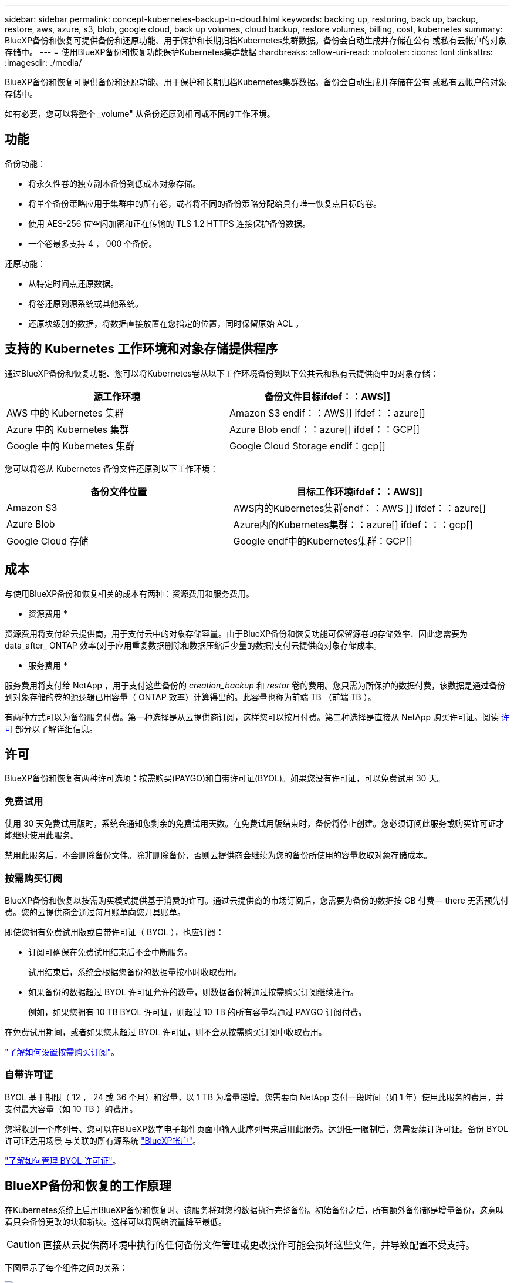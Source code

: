 ---
sidebar: sidebar 
permalink: concept-kubernetes-backup-to-cloud.html 
keywords: backing up, restoring, back up, backup, restore, aws, azure, s3, blob, google cloud, back up volumes, cloud backup, restore volumes, billing, cost, kubernetes 
summary: BlueXP备份和恢复可提供备份和还原功能、用于保护和长期归档Kubernetes集群数据。备份会自动生成并存储在公有 或私有云帐户的对象存储中。 
---
= 使用BlueXP备份和恢复功能保护Kubernetes集群数据
:hardbreaks:
:allow-uri-read: 
:nofooter: 
:icons: font
:linkattrs: 
:imagesdir: ./media/


[role="lead"]
BlueXP备份和恢复可提供备份和还原功能、用于保护和长期归档Kubernetes集群数据。备份会自动生成并存储在公有 或私有云帐户的对象存储中。

如有必要，您可以将整个 _volume" 从备份还原到相同或不同的工作环境。



== 功能

备份功能：

* 将永久性卷的独立副本备份到低成本对象存储。
* 将单个备份策略应用于集群中的所有卷，或者将不同的备份策略分配给具有唯一恢复点目标的卷。
* 使用 AES-256 位空闲加密和正在传输的 TLS 1.2 HTTPS 连接保护备份数据。
* 一个卷最多支持 4 ， 000 个备份。


还原功能：

* 从特定时间点还原数据。
* 将卷还原到源系统或其他系统。
* 还原块级别的数据，将数据直接放置在您指定的位置，同时保留原始 ACL 。




== 支持的 Kubernetes 工作环境和对象存储提供程序

通过BlueXP备份和恢复功能、您可以将Kubernetes卷从以下工作环境备份到以下公共云和私有云提供商中的对象存储：

[cols="45,40"]
|===
| 源工作环境 | 备份文件目标ifdef：：AWS]] 


| AWS 中的 Kubernetes 集群 | Amazon S3 endif：：AWS]] ifdef：：azure[] 


| Azure 中的 Kubernetes 集群 | Azure Blob endf：：azure[] ifdef：：GCP[] 


| Google 中的 Kubernetes 集群 | Google Cloud Storage endif：gcp[] 
|===
您可以将卷从 Kubernetes 备份文件还原到以下工作环境：

[cols="40,45"]
|===
| 备份文件位置 | 目标工作环境ifdef：：AWS]] 


| Amazon S3 | AWS内的Kubernetes集群endf：：AWS ]] ifdef：：azure[] 


| Azure Blob | Azure内的Kubernetes集群：：azure[] ifdef：：：gcp[] 


| Google Cloud 存储 | Google endf中的Kubernetes集群：GCP[] 
|===


== 成本

与使用BlueXP备份和恢复相关的成本有两种：资源费用和服务费用。

* 资源费用 *

资源费用将支付给云提供商，用于支付云中的对象存储容量。由于BlueXP备份和恢复功能可保留源卷的存储效率、因此您需要为data_after_ ONTAP 效率(对于应用重复数据删除和数据压缩后少量的数据)支付云提供商对象存储成本。

* 服务费用 *

服务费用将支付给 NetApp ，用于支付这些备份的 _creation_backup_ 和 _restor_ 卷的费用。您只需为所保护的数据付费，该数据是通过备份到对象存储的卷的源逻辑已用容量（ ONTAP 效率）计算得出的。此容量也称为前端 TB （前端 TB ）。

有两种方式可以为备份服务付费。第一种选择是从云提供商订阅，这样您可以按月付费。第二种选择是直接从 NetApp 购买许可证。阅读 <<许可,许可>> 部分以了解详细信息。



== 许可

BlueXP备份和恢复有两种许可选项：按需购买(PAYGO)和自带许可证(BYOL)。如果您没有许可证，可以免费试用 30 天。



=== 免费试用

使用 30 天免费试用版时，系统会通知您剩余的免费试用天数。在免费试用版结束时，备份将停止创建。您必须订阅此服务或购买许可证才能继续使用此服务。

禁用此服务后，不会删除备份文件。除非删除备份，否则云提供商会继续为您的备份所使用的容量收取对象存储成本。



=== 按需购买订阅

BlueXP备份和恢复以按需购买模式提供基于消费的许可。通过云提供商的市场订阅后，您需要为备份的数据按 GB 付费— ​there 无需预先付费。您的云提供商会通过每月账单向您开具账单。

即使您拥有免费试用版或自带许可证（ BYOL ），也应订阅：

* 订阅可确保在免费试用结束后不会中断服务。
+
试用结束后，系统会根据您备份的数据量按小时收取费用。

* 如果备份的数据超过 BYOL 许可证允许的数量，则数据备份将通过按需购买订阅继续进行。
+
例如，如果您拥有 10 TB BYOL 许可证，则超过 10 TB 的所有容量均通过 PAYGO 订阅付费。



在免费试用期间，或者如果您未超过 BYOL 许可证，则不会从按需购买订阅中收取费用。

link:task-licensing-cloud-backup.html#use-a-bluexp-backup-and-recovery-paygo-subscription["了解如何设置按需购买订阅"]。



=== 自带许可证

BYOL 基于期限（ 12 ， 24 或 36 个月）和容量，以 1 TB 为增量递增。您需要向 NetApp 支付一段时间（如 1 年）使用此服务的费用，并支付最大容量（如 10 TB ）的费用。

您将收到一个序列号、您可以在BlueXP数字电子邮件页面中输入此序列号来启用此服务。达到任一限制后，您需要续订许可证。备份 BYOL 许可证适用场景 与关联的所有源系统 https://docs.netapp.com/us-en/cloud-manager-setup-admin/concept-netapp-accounts.html["BlueXP帐户"^]。

link:task-licensing-cloud-backup.html#use-a-bluexp-backup-and-recovery-byol-license["了解如何管理 BYOL 许可证"]。



== BlueXP备份和恢复的工作原理

在Kubernetes系统上启用BlueXP备份和恢复时、该服务将对您的数据执行完整备份。初始备份之后，所有额外备份都是增量备份，这意味着只会备份更改的块和新块。这样可以将网络流量降至最低。


CAUTION: 直接从云提供商环境中执行的任何备份文件管理或更改操作可能会损坏这些文件，并导致配置不受支持。

下图显示了每个组件之间的关系：

image:diagram_cloud_backup_general_k8s.png["一个示意图、显示了BlueXP备份和恢复如何与备份文件所在的源系统和目标对象存储上的卷进行通信。"]



=== 支持的存储类或访问层

ifdef::aws[]

* 在 AWS 中，备份从 _Standard_ 存储类开始，并在 30 天后过渡到 _Standard-Infrequent Access_ 存储类。


endif::aws[]

ifdef::azure[]

* 在 Azure 中，备份与 _cool_ 访问层关联。


endif::azure[]

ifdef::gcp[]

* 在 GCP 中，备份默认与 _Standard_ 存储类相关联。


endif::gcp[]



=== 每个集群可自定义的备份计划和保留设置

在为工作环境启用BlueXP备份和恢复时、您最初选择的所有卷都会使用您定义的默认备份策略进行备份。如果要为具有不同恢复点目标（ RPO ）的某些卷分配不同的备份策略，您可以为该集群创建其他策略并将这些策略分配给其他卷。

您可以选择对所有卷进行每小时，每天，每周和每月备份的组合。

达到某个类别或间隔的最大备份数后，较早的备份将被删除，以便始终拥有最新的备份。



== 支持的卷

BlueXP备份和恢复支持永久性卷(PV)。



== 限制

* 在创建或编辑备份策略时，如果没有为该策略分配任何卷，则保留的备份数最多可以为 1018 。作为临时解决策 ，您可以减少备份数量以创建策略。然后，在为策略分配卷后，您可以编辑此策略以创建多达 4000 个备份。
* Kubernetes 卷不支持使用 * 立即备份 * 按钮进行临时卷备份。


